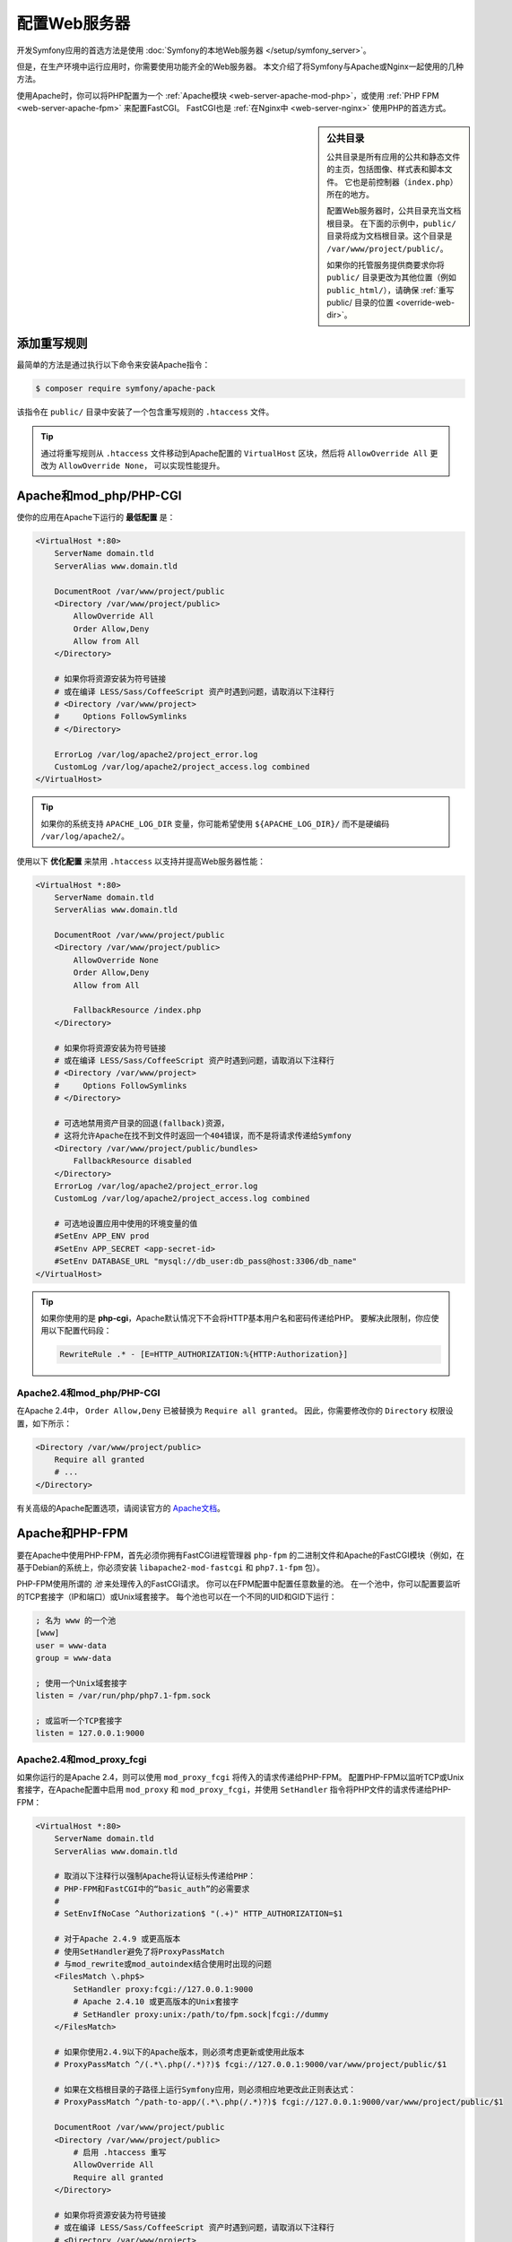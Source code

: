 .. index::
    single: Web Server

配置Web服务器
========================

开发Symfony应用的首选方法是使用 :doc:`Symfony的本地Web服务器 </setup/symfony_server>`。

但是，在生产环境中运行应用时，你需要使用功能齐全的Web服务器。
本文介绍了将Symfony与Apache或Nginx一起使用的几种方法。

使用Apache时，你可以将PHP配置为一个
:ref:`Apache模块 <web-server-apache-mod-php>`，或使用
:ref:`PHP FPM <web-server-apache-fpm>` 来配置FastCGI。
FastCGI也是 :ref:`在Nginx中 <web-server-nginx>` 使用PHP的首选方式。

.. sidebar:: 公共目录

    公共目录是所有应用的公共和静态文件的主页，包括图像、样式表和脚本文件。
    它也是前控制器（``index.php``）所在的地方。

    配置Web服务器时，公共目录充当文档根目录。
    在下面的示例中，``public/`` 目录将成为文档根目录。这个目录是 ``/var/www/project/public/``。

    如果你的托管服务提供商要求你将 ``public/``
    目录更改为其他位置（例如 ``public_html/``），请确保
    :ref:`重写 public/ 目录的位置 <override-web-dir>`。

.. _web-server-apache-mod-php:

添加重写规则
--------------------

最简单的方法是通过执行以下命令来安装Apache指令：

.. code-block:: terminal

    $ composer require symfony/apache-pack

该指令在 ``public/`` 目录中安装了一个包含重写规则的 ``.htaccess`` 文件。

.. tip::

    通过将重写规则从 ``.htaccess`` 文件移动到Apache配置的 ``VirtualHost`` 区块，然后将
    ``AllowOverride All`` 更改为 ``AllowOverride None``， 可以实现性能提升。

Apache和mod_php/PHP-CGI
---------------------------

使你的应用在Apache下运行的 **最低配置** 是：

.. code-block:: apache

    <VirtualHost *:80>
        ServerName domain.tld
        ServerAlias www.domain.tld

        DocumentRoot /var/www/project/public
        <Directory /var/www/project/public>
            AllowOverride All
            Order Allow,Deny
            Allow from All
        </Directory>

        # 如果你将资源安装为符号链接
        # 或在编译 LESS/Sass/CoffeeScript 资产时遇到问题，请取消以下注释行
        # <Directory /var/www/project>
        #     Options FollowSymlinks
        # </Directory>

        ErrorLog /var/log/apache2/project_error.log
        CustomLog /var/log/apache2/project_access.log combined
    </VirtualHost>

.. tip::

    如果你的系统支持 ``APACHE_LOG_DIR`` 变量，你可能希望使用
    ``${APACHE_LOG_DIR}/`` 而不是硬编码 ``/var/log/apache2/``。

使用以下 **优化配置** 来禁用 ``.htaccess`` 以支持并提高Web服务器性能：

.. code-block:: apache

    <VirtualHost *:80>
        ServerName domain.tld
        ServerAlias www.domain.tld

        DocumentRoot /var/www/project/public
        <Directory /var/www/project/public>
            AllowOverride None
            Order Allow,Deny
            Allow from All

            FallbackResource /index.php
        </Directory>

        # 如果你将资源安装为符号链接
        # 或在编译 LESS/Sass/CoffeeScript 资产时遇到问题，请取消以下注释行
        # <Directory /var/www/project>
        #     Options FollowSymlinks
        # </Directory>

        # 可选地禁用资产目录的回退(fallback)资源，
        # 这将允许Apache在找不到文件时返回一个404错误，而不是将请求传递给Symfony
        <Directory /var/www/project/public/bundles>
            FallbackResource disabled
        </Directory>
        ErrorLog /var/log/apache2/project_error.log
        CustomLog /var/log/apache2/project_access.log combined

        # 可选地设置应用中使用的环境变量的值
        #SetEnv APP_ENV prod
        #SetEnv APP_SECRET <app-secret-id>
        #SetEnv DATABASE_URL "mysql://db_user:db_pass@host:3306/db_name"
    </VirtualHost>

.. tip::

    如果你使用的是 **php-cgi**，Apache默认情况下不会将HTTP基本用户名和密码传递给PHP。
    要解决此限制，你应使用以下配置代码段：

    .. code-block:: apache

        RewriteRule .* - [E=HTTP_AUTHORIZATION:%{HTTP:Authorization}]

Apache2.4和mod_php/PHP-CGI
~~~~~~~~~~~~~~~~~~~~~~~~~~~~~~~~~~~~~

在Apache 2.4中， ``Order Allow,Deny`` 已被替换为 ``Require all granted``。
因此，你需要修改你的 ``Directory`` 权限设置，如下所示：

.. code-block:: apache

    <Directory /var/www/project/public>
        Require all granted
        # ...
    </Directory>

有关高级的Apache配置选项，请阅读官方的 `Apache文档`_。

.. _web-server-apache-fpm:

Apache和PHP-FPM
-------------------

要在Apache中使用PHP-FPM，首先必须你拥有FastCGI进程管理器
``php-fpm`` 的二进制文件和Apache的FastCGI模块（例如，在基于Debian的系统上，你必须安装
``libapache2-mod-fastcgi`` 和 ``php7.1-fpm`` 包）。

PHP-FPM使用所谓的 *池* 来处理传入的FastCGI请求。
你可以在FPM配置中配置任意数量的池。
在一个池中，你可以配置要监听的TCP套接字（IP和端口）或Unix域套接字。
每个池也可以在一个不同的UID和GID下运行：

.. code-block:: ini

    ; 名为 www 的一个池
    [www]
    user = www-data
    group = www-data

    ; 使用一个Unix域套接字
    listen = /var/run/php/php7.1-fpm.sock

    ; 或监听一个TCP套接字
    listen = 127.0.0.1:9000

Apache2.4和mod_proxy_fcgi
~~~~~~~~~~~~~~~~~~~~~~~~~~~~~~~~~~~~

如果你运行的是Apache 2.4，则可以使用 ``mod_proxy_fcgi`` 将传入的请求传递给PHP-FPM。
配置PHP-FPM以监听TCP或Unix套接字，在Apache配置中启用
``mod_proxy`` 和 ``mod_proxy_fcgi``，并使用 ``SetHandler`` 指令将PHP文件的请求传递给PHP-FPM：

.. code-block:: apache

    <VirtualHost *:80>
        ServerName domain.tld
        ServerAlias www.domain.tld

        # 取消以下注释行以强制Apache将认证标头传递给PHP：
        # PHP-FPM和FastCGI中的“basic_auth”的必需要求
        #
        # SetEnvIfNoCase ^Authorization$ "(.+)" HTTP_AUTHORIZATION=$1

        # 对于Apache 2.4.9 或更高版本
        # 使用SetHandler避免了将ProxyPassMatch
        # 与mod_rewrite或mod_autoindex结合使用时出现的问题
        <FilesMatch \.php$>
            SetHandler proxy:fcgi://127.0.0.1:9000
            # Apache 2.4.10 或更高版本的Unix套接字
            # SetHandler proxy:unix:/path/to/fpm.sock|fcgi://dummy
        </FilesMatch>

        # 如果你使用2.4.9以下的Apache版本，则必须考虑更新或使用此版本
        # ProxyPassMatch ^/(.*\.php(/.*)?)$ fcgi://127.0.0.1:9000/var/www/project/public/$1

        # 如果在文档根目录的子路径上运行Symfony应用，则必须相应地更改此正则表达式：
        # ProxyPassMatch ^/path-to-app/(.*\.php(/.*)?)$ fcgi://127.0.0.1:9000/var/www/project/public/$1

        DocumentRoot /var/www/project/public
        <Directory /var/www/project/public>
            # 启用 .htaccess 重写
            AllowOverride All
            Require all granted
        </Directory>

        # 如果你将资源安装为符号链接
        # 或在编译 LESS/Sass/CoffeeScript 资产时遇到问题，请取消以下注释行
        # <Directory /var/www/project>
        #     Options FollowSymlinks
        # </Directory>

        ErrorLog /var/log/apache2/project_error.log
        CustomLog /var/log/apache2/project_access.log combined
    </VirtualHost>

Apache2.2和PHP-FPM
~~~~~~~~~~~~~~~~~~~~~~~

在Apache 2.2或更低版本，你无法使用 ``mod_proxy_fcgi``。
你必须使用 `FastCgiExternalServer`_ 指令。因此，你的Apache配置应如下所示：

.. code-block:: apache

    <VirtualHost *:80>
        ServerName domain.tld
        ServerAlias www.domain.tld

        AddHandler php7-fcgi .php
        Action php7-fcgi /php7-fcgi
        Alias /php7-fcgi /usr/lib/cgi-bin/php7-fcgi
        FastCgiExternalServer /usr/lib/cgi-bin/php7-fcgi -host 127.0.0.1:9000 -pass-header Authorization

        DocumentRoot /var/www/project/public
        <Directory /var/www/project/public>
            # 启用 .htaccess 重写
            AllowOverride All
            Order Allow,Deny
            Allow from all
        </Directory>

        # 如果你将资源安装为符号链接
        # 或在编译 LESS/Sass/CoffeeScript 资产时遇到问题，请取消以下注释行
        # <Directory /var/www/project>
        #     Options FollowSymlinks
        # </Directory>

        ErrorLog /var/log/apache2/project_error.log
        CustomLog /var/log/apache2/project_access.log combined
    </VirtualHost>

如果你更喜欢使用Unix套接字，则必须使用 ``-socket`` 选项来代替：

.. code-block:: apache

    FastCgiExternalServer /usr/lib/cgi-bin/php7-fcgi -socket /var/run/php/php7.1-fpm.sock -pass-header Authorization

.. _web-server-nginx:

Nginx
-----

让你的应用在Nginx下运行的 **最低配置** 是：

.. code-block:: nginx

    server {
        server_name domain.tld www.domain.tld;
        root /var/www/project/public;

        location / {
            # 尝试直接提供文件，否则回退到 index.php
            try_files $uri /index.php$is_args$args;
        }

        location ~ ^/index\.php(/|$) {
            fastcgi_pass unix:/var/run/php/php7.2-fpm.sock;
            fastcgi_split_path_info ^(.+\.php)(/.*)$;
            include fastcgi_params;

            # 可选地设置应用中使用的环境变量的值
            # fastcgi_param APP_ENV prod;
            # fastcgi_param APP_SECRET <app-secret-id>;
            # fastcgi_param DATABASE_URL "mysql://db_user:db_pass@host:3306/db_name";

            # 当你使用符号链接将文档根目录链接到你的应用的当前版本时，
            # 你应该将实际的应用路径而不是符号链接的路径传递给PHP-FPM。
            # 否则，PHP的OPcache可能无法正确检测PHP文件的变更
            # (查看 https://github.com/zendtech/ZendOptimizerPlus/issues/126
            # 以获得更多信息).
            fastcgi_param SCRIPT_FILENAME $realpath_root$fastcgi_script_name;
            fastcgi_param DOCUMENT_ROOT $realpath_root;
            # 这将阻止包含前端控制器的URI。以下URI将会是404：
            # http://domain.tld/index.php/some-path
            # 移除该内部指令以允许这样的URI
            internal;
        }

        # 对于与前端控制器不匹配的所有其他php文件，返回404
        # 这样可以禁止访问你不想被访问的其他php文件。
        location ~ \.php$ {
            return 404;
        }

        error_log /var/log/nginx/project_error.log;
        access_log /var/log/nginx/project_access.log;
    }

.. note::

    根据你的PHP-FPM配置，``fastcgi_pass`` 也可以是 ``fastcgi_pass 127.0.0.1:9000``。

.. tip::

    在公共目录中 **仅** 执行 ``index.php``。所有其他以 “.php” 结尾的文件将被拒绝。

    如果你的公共目录中有其他需要执行的PHP文件，请务必将它们包含在上面的 ``location`` 区块中。

.. caution::

    部署到生产后，请确保你 *无法* 访问 ``index.php``
    脚本（即 ``http://example.com/index.php``）。

.. note::

    默认情况下，Symfony应用包含多个 ``.htaccess`` 文件来配置重定向并防止对某些敏感目录的未授权访问。
    这些文件仅在使用Apache时有用，因此你可以在使用Nginx时安全地删除它们。

有关高级Nginx配置选项，请阅读官方的 `Nginx文档`_。

.. _`Apache文档`: https://httpd.apache.org/docs/
.. _`FastCgiExternalServer`: https://docs.oracle.com/cd/B31017_01/web.1013/q20204/mod_fastcgi.html#FastCgiExternalServer
.. _`Nginx文档`: https://www.nginx.com/resources/wiki/start/topics/recipes/symfony/
